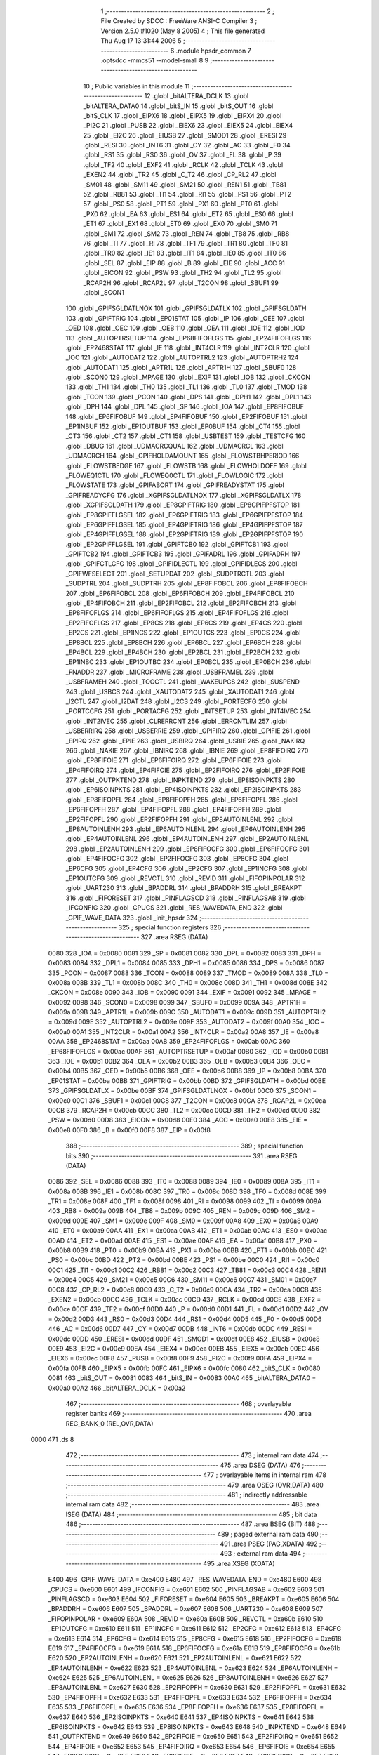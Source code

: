                               1 ;--------------------------------------------------------
                              2 ; File Created by SDCC : FreeWare ANSI-C Compiler
                              3 ; Version 2.5.0 #1020 (May  8 2005)
                              4 ; This file generated Thu Aug 17 13:31:44 2006
                              5 ;--------------------------------------------------------
                              6 	.module hpsdr_common
                              7 	.optsdcc -mmcs51 --model-small
                              8 	
                              9 ;--------------------------------------------------------
                             10 ; Public variables in this module
                             11 ;--------------------------------------------------------
                             12 	.globl _bitALTERA_DCLK
                             13 	.globl _bitALTERA_DATA0
                             14 	.globl _bitS_IN
                             15 	.globl _bitS_OUT
                             16 	.globl _bitS_CLK
                             17 	.globl _EIPX6
                             18 	.globl _EIPX5
                             19 	.globl _EIPX4
                             20 	.globl _PI2C
                             21 	.globl _PUSB
                             22 	.globl _EIEX6
                             23 	.globl _EIEX5
                             24 	.globl _EIEX4
                             25 	.globl _EI2C
                             26 	.globl _EIUSB
                             27 	.globl _SMOD1
                             28 	.globl _ERESI
                             29 	.globl _RESI
                             30 	.globl _INT6
                             31 	.globl _CY
                             32 	.globl _AC
                             33 	.globl _F0
                             34 	.globl _RS1
                             35 	.globl _RS0
                             36 	.globl _OV
                             37 	.globl _FL
                             38 	.globl _P
                             39 	.globl _TF2
                             40 	.globl _EXF2
                             41 	.globl _RCLK
                             42 	.globl _TCLK
                             43 	.globl _EXEN2
                             44 	.globl _TR2
                             45 	.globl _C_T2
                             46 	.globl _CP_RL2
                             47 	.globl _SM01
                             48 	.globl _SM11
                             49 	.globl _SM21
                             50 	.globl _REN1
                             51 	.globl _TB81
                             52 	.globl _RB81
                             53 	.globl _TI1
                             54 	.globl _RI1
                             55 	.globl _PS1
                             56 	.globl _PT2
                             57 	.globl _PS0
                             58 	.globl _PT1
                             59 	.globl _PX1
                             60 	.globl _PT0
                             61 	.globl _PX0
                             62 	.globl _EA
                             63 	.globl _ES1
                             64 	.globl _ET2
                             65 	.globl _ES0
                             66 	.globl _ET1
                             67 	.globl _EX1
                             68 	.globl _ET0
                             69 	.globl _EX0
                             70 	.globl _SM0
                             71 	.globl _SM1
                             72 	.globl _SM2
                             73 	.globl _REN
                             74 	.globl _TB8
                             75 	.globl _RB8
                             76 	.globl _TI
                             77 	.globl _RI
                             78 	.globl _TF1
                             79 	.globl _TR1
                             80 	.globl _TF0
                             81 	.globl _TR0
                             82 	.globl _IE1
                             83 	.globl _IT1
                             84 	.globl _IE0
                             85 	.globl _IT0
                             86 	.globl _SEL
                             87 	.globl _EIP
                             88 	.globl _B
                             89 	.globl _EIE
                             90 	.globl _ACC
                             91 	.globl _EICON
                             92 	.globl _PSW
                             93 	.globl _TH2
                             94 	.globl _TL2
                             95 	.globl _RCAP2H
                             96 	.globl _RCAP2L
                             97 	.globl _T2CON
                             98 	.globl _SBUF1
                             99 	.globl _SCON1
                            100 	.globl _GPIFSGLDATLNOX
                            101 	.globl _GPIFSGLDATLX
                            102 	.globl _GPIFSGLDATH
                            103 	.globl _GPIFTRIG
                            104 	.globl _EP01STAT
                            105 	.globl _IP
                            106 	.globl _OEE
                            107 	.globl _OED
                            108 	.globl _OEC
                            109 	.globl _OEB
                            110 	.globl _OEA
                            111 	.globl _IOE
                            112 	.globl _IOD
                            113 	.globl _AUTOPTRSETUP
                            114 	.globl _EP68FIFOFLGS
                            115 	.globl _EP24FIFOFLGS
                            116 	.globl _EP2468STAT
                            117 	.globl _IE
                            118 	.globl _INT4CLR
                            119 	.globl _INT2CLR
                            120 	.globl _IOC
                            121 	.globl _AUTODAT2
                            122 	.globl _AUTOPTRL2
                            123 	.globl _AUTOPTRH2
                            124 	.globl _AUTODAT1
                            125 	.globl _APTR1L
                            126 	.globl _APTR1H
                            127 	.globl _SBUF0
                            128 	.globl _SCON0
                            129 	.globl _MPAGE
                            130 	.globl _EXIF
                            131 	.globl _IOB
                            132 	.globl _CKCON
                            133 	.globl _TH1
                            134 	.globl _TH0
                            135 	.globl _TL1
                            136 	.globl _TL0
                            137 	.globl _TMOD
                            138 	.globl _TCON
                            139 	.globl _PCON
                            140 	.globl _DPS
                            141 	.globl _DPH1
                            142 	.globl _DPL1
                            143 	.globl _DPH
                            144 	.globl _DPL
                            145 	.globl _SP
                            146 	.globl _IOA
                            147 	.globl _EP8FIFOBUF
                            148 	.globl _EP6FIFOBUF
                            149 	.globl _EP4FIFOBUF
                            150 	.globl _EP2FIFOBUF
                            151 	.globl _EP1INBUF
                            152 	.globl _EP1OUTBUF
                            153 	.globl _EP0BUF
                            154 	.globl _CT4
                            155 	.globl _CT3
                            156 	.globl _CT2
                            157 	.globl _CT1
                            158 	.globl _USBTEST
                            159 	.globl _TESTCFG
                            160 	.globl _DBUG
                            161 	.globl _UDMACRCQUAL
                            162 	.globl _UDMACRCL
                            163 	.globl _UDMACRCH
                            164 	.globl _GPIFHOLDAMOUNT
                            165 	.globl _FLOWSTBHPERIOD
                            166 	.globl _FLOWSTBEDGE
                            167 	.globl _FLOWSTB
                            168 	.globl _FLOWHOLDOFF
                            169 	.globl _FLOWEQ1CTL
                            170 	.globl _FLOWEQ0CTL
                            171 	.globl _FLOWLOGIC
                            172 	.globl _FLOWSTATE
                            173 	.globl _GPIFABORT
                            174 	.globl _GPIFREADYSTAT
                            175 	.globl _GPIFREADYCFG
                            176 	.globl _XGPIFSGLDATLNOX
                            177 	.globl _XGPIFSGLDATLX
                            178 	.globl _XGPIFSGLDATH
                            179 	.globl _EP8GPIFTRIG
                            180 	.globl _EP8GPIFPFSTOP
                            181 	.globl _EP8GPIFFLGSEL
                            182 	.globl _EP6GPIFTRIG
                            183 	.globl _EP6GPIFPFSTOP
                            184 	.globl _EP6GPIFFLGSEL
                            185 	.globl _EP4GPIFTRIG
                            186 	.globl _EP4GPIFPFSTOP
                            187 	.globl _EP4GPIFFLGSEL
                            188 	.globl _EP2GPIFTRIG
                            189 	.globl _EP2GPIFPFSTOP
                            190 	.globl _EP2GPIFFLGSEL
                            191 	.globl _GPIFTCB0
                            192 	.globl _GPIFTCB1
                            193 	.globl _GPIFTCB2
                            194 	.globl _GPIFTCB3
                            195 	.globl _GPIFADRL
                            196 	.globl _GPIFADRH
                            197 	.globl _GPIFCTLCFG
                            198 	.globl _GPIFIDLECTL
                            199 	.globl _GPIFIDLECS
                            200 	.globl _GPIFWFSELECT
                            201 	.globl _SETUPDAT
                            202 	.globl _SUDPTRCTL
                            203 	.globl _SUDPTRL
                            204 	.globl _SUDPTRH
                            205 	.globl _EP8FIFOBCL
                            206 	.globl _EP8FIFOBCH
                            207 	.globl _EP6FIFOBCL
                            208 	.globl _EP6FIFOBCH
                            209 	.globl _EP4FIFOBCL
                            210 	.globl _EP4FIFOBCH
                            211 	.globl _EP2FIFOBCL
                            212 	.globl _EP2FIFOBCH
                            213 	.globl _EP8FIFOFLGS
                            214 	.globl _EP6FIFOFLGS
                            215 	.globl _EP4FIFOFLGS
                            216 	.globl _EP2FIFOFLGS
                            217 	.globl _EP8CS
                            218 	.globl _EP6CS
                            219 	.globl _EP4CS
                            220 	.globl _EP2CS
                            221 	.globl _EP1INCS
                            222 	.globl _EP1OUTCS
                            223 	.globl _EP0CS
                            224 	.globl _EP8BCL
                            225 	.globl _EP8BCH
                            226 	.globl _EP6BCL
                            227 	.globl _EP6BCH
                            228 	.globl _EP4BCL
                            229 	.globl _EP4BCH
                            230 	.globl _EP2BCL
                            231 	.globl _EP2BCH
                            232 	.globl _EP1INBC
                            233 	.globl _EP1OUTBC
                            234 	.globl _EP0BCL
                            235 	.globl _EP0BCH
                            236 	.globl _FNADDR
                            237 	.globl _MICROFRAME
                            238 	.globl _USBFRAMEL
                            239 	.globl _USBFRAMEH
                            240 	.globl _TOGCTL
                            241 	.globl _WAKEUPCS
                            242 	.globl _SUSPEND
                            243 	.globl _USBCS
                            244 	.globl _XAUTODAT2
                            245 	.globl _XAUTODAT1
                            246 	.globl _I2CTL
                            247 	.globl _I2DAT
                            248 	.globl _I2CS
                            249 	.globl _PORTECFG
                            250 	.globl _PORTCCFG
                            251 	.globl _PORTACFG
                            252 	.globl _INTSETUP
                            253 	.globl _INT4IVEC
                            254 	.globl _INT2IVEC
                            255 	.globl _CLRERRCNT
                            256 	.globl _ERRCNTLIM
                            257 	.globl _USBERRIRQ
                            258 	.globl _USBERRIE
                            259 	.globl _GPIFIRQ
                            260 	.globl _GPIFIE
                            261 	.globl _EPIRQ
                            262 	.globl _EPIE
                            263 	.globl _USBIRQ
                            264 	.globl _USBIE
                            265 	.globl _NAKIRQ
                            266 	.globl _NAKIE
                            267 	.globl _IBNIRQ
                            268 	.globl _IBNIE
                            269 	.globl _EP8FIFOIRQ
                            270 	.globl _EP8FIFOIE
                            271 	.globl _EP6FIFOIRQ
                            272 	.globl _EP6FIFOIE
                            273 	.globl _EP4FIFOIRQ
                            274 	.globl _EP4FIFOIE
                            275 	.globl _EP2FIFOIRQ
                            276 	.globl _EP2FIFOIE
                            277 	.globl _OUTPKTEND
                            278 	.globl _INPKTEND
                            279 	.globl _EP8ISOINPKTS
                            280 	.globl _EP6ISOINPKTS
                            281 	.globl _EP4ISOINPKTS
                            282 	.globl _EP2ISOINPKTS
                            283 	.globl _EP8FIFOPFL
                            284 	.globl _EP8FIFOPFH
                            285 	.globl _EP6FIFOPFL
                            286 	.globl _EP6FIFOPFH
                            287 	.globl _EP4FIFOPFL
                            288 	.globl _EP4FIFOPFH
                            289 	.globl _EP2FIFOPFL
                            290 	.globl _EP2FIFOPFH
                            291 	.globl _EP8AUTOINLENL
                            292 	.globl _EP8AUTOINLENH
                            293 	.globl _EP6AUTOINLENL
                            294 	.globl _EP6AUTOINLENH
                            295 	.globl _EP4AUTOINLENL
                            296 	.globl _EP4AUTOINLENH
                            297 	.globl _EP2AUTOINLENL
                            298 	.globl _EP2AUTOINLENH
                            299 	.globl _EP8FIFOCFG
                            300 	.globl _EP6FIFOCFG
                            301 	.globl _EP4FIFOCFG
                            302 	.globl _EP2FIFOCFG
                            303 	.globl _EP8CFG
                            304 	.globl _EP6CFG
                            305 	.globl _EP4CFG
                            306 	.globl _EP2CFG
                            307 	.globl _EP1INCFG
                            308 	.globl _EP1OUTCFG
                            309 	.globl _REVCTL
                            310 	.globl _REVID
                            311 	.globl _FIFOPINPOLAR
                            312 	.globl _UART230
                            313 	.globl _BPADDRL
                            314 	.globl _BPADDRH
                            315 	.globl _BREAKPT
                            316 	.globl _FIFORESET
                            317 	.globl _PINFLAGSCD
                            318 	.globl _PINFLAGSAB
                            319 	.globl _IFCONFIG
                            320 	.globl _CPUCS
                            321 	.globl _RES_WAVEDATA_END
                            322 	.globl _GPIF_WAVE_DATA
                            323 	.globl _init_hpsdr
                            324 ;--------------------------------------------------------
                            325 ; special function registers
                            326 ;--------------------------------------------------------
                            327 	.area RSEG    (DATA)
                    0080    328 _IOA	=	0x0080
                    0081    329 _SP	=	0x0081
                    0082    330 _DPL	=	0x0082
                    0083    331 _DPH	=	0x0083
                    0084    332 _DPL1	=	0x0084
                    0085    333 _DPH1	=	0x0085
                    0086    334 _DPS	=	0x0086
                    0087    335 _PCON	=	0x0087
                    0088    336 _TCON	=	0x0088
                    0089    337 _TMOD	=	0x0089
                    008A    338 _TL0	=	0x008a
                    008B    339 _TL1	=	0x008b
                    008C    340 _TH0	=	0x008c
                    008D    341 _TH1	=	0x008d
                    008E    342 _CKCON	=	0x008e
                    0090    343 _IOB	=	0x0090
                    0091    344 _EXIF	=	0x0091
                    0092    345 _MPAGE	=	0x0092
                    0098    346 _SCON0	=	0x0098
                    0099    347 _SBUF0	=	0x0099
                    009A    348 _APTR1H	=	0x009a
                    009B    349 _APTR1L	=	0x009b
                    009C    350 _AUTODAT1	=	0x009c
                    009D    351 _AUTOPTRH2	=	0x009d
                    009E    352 _AUTOPTRL2	=	0x009e
                    009F    353 _AUTODAT2	=	0x009f
                    00A0    354 _IOC	=	0x00a0
                    00A1    355 _INT2CLR	=	0x00a1
                    00A2    356 _INT4CLR	=	0x00a2
                    00A8    357 _IE	=	0x00a8
                    00AA    358 _EP2468STAT	=	0x00aa
                    00AB    359 _EP24FIFOFLGS	=	0x00ab
                    00AC    360 _EP68FIFOFLGS	=	0x00ac
                    00AF    361 _AUTOPTRSETUP	=	0x00af
                    00B0    362 _IOD	=	0x00b0
                    00B1    363 _IOE	=	0x00b1
                    00B2    364 _OEA	=	0x00b2
                    00B3    365 _OEB	=	0x00b3
                    00B4    366 _OEC	=	0x00b4
                    00B5    367 _OED	=	0x00b5
                    00B6    368 _OEE	=	0x00b6
                    00B8    369 _IP	=	0x00b8
                    00BA    370 _EP01STAT	=	0x00ba
                    00BB    371 _GPIFTRIG	=	0x00bb
                    00BD    372 _GPIFSGLDATH	=	0x00bd
                    00BE    373 _GPIFSGLDATLX	=	0x00be
                    00BF    374 _GPIFSGLDATLNOX	=	0x00bf
                    00C0    375 _SCON1	=	0x00c0
                    00C1    376 _SBUF1	=	0x00c1
                    00C8    377 _T2CON	=	0x00c8
                    00CA    378 _RCAP2L	=	0x00ca
                    00CB    379 _RCAP2H	=	0x00cb
                    00CC    380 _TL2	=	0x00cc
                    00CD    381 _TH2	=	0x00cd
                    00D0    382 _PSW	=	0x00d0
                    00D8    383 _EICON	=	0x00d8
                    00E0    384 _ACC	=	0x00e0
                    00E8    385 _EIE	=	0x00e8
                    00F0    386 _B	=	0x00f0
                    00F8    387 _EIP	=	0x00f8
                            388 ;--------------------------------------------------------
                            389 ; special function bits 
                            390 ;--------------------------------------------------------
                            391 	.area RSEG    (DATA)
                    0086    392 _SEL	=	0x0086
                    0088    393 _IT0	=	0x0088
                    0089    394 _IE0	=	0x0089
                    008A    395 _IT1	=	0x008a
                    008B    396 _IE1	=	0x008b
                    008C    397 _TR0	=	0x008c
                    008D    398 _TF0	=	0x008d
                    008E    399 _TR1	=	0x008e
                    008F    400 _TF1	=	0x008f
                    0098    401 _RI	=	0x0098
                    0099    402 _TI	=	0x0099
                    009A    403 _RB8	=	0x009a
                    009B    404 _TB8	=	0x009b
                    009C    405 _REN	=	0x009c
                    009D    406 _SM2	=	0x009d
                    009E    407 _SM1	=	0x009e
                    009F    408 _SM0	=	0x009f
                    00A8    409 _EX0	=	0x00a8
                    00A9    410 _ET0	=	0x00a9
                    00AA    411 _EX1	=	0x00aa
                    00AB    412 _ET1	=	0x00ab
                    00AC    413 _ES0	=	0x00ac
                    00AD    414 _ET2	=	0x00ad
                    00AE    415 _ES1	=	0x00ae
                    00AF    416 _EA	=	0x00af
                    00B8    417 _PX0	=	0x00b8
                    00B9    418 _PT0	=	0x00b9
                    00BA    419 _PX1	=	0x00ba
                    00BB    420 _PT1	=	0x00bb
                    00BC    421 _PS0	=	0x00bc
                    00BD    422 _PT2	=	0x00bd
                    00BE    423 _PS1	=	0x00be
                    00C0    424 _RI1	=	0x00c0
                    00C1    425 _TI1	=	0x00c1
                    00C2    426 _RB81	=	0x00c2
                    00C3    427 _TB81	=	0x00c3
                    00C4    428 _REN1	=	0x00c4
                    00C5    429 _SM21	=	0x00c5
                    00C6    430 _SM11	=	0x00c6
                    00C7    431 _SM01	=	0x00c7
                    00C8    432 _CP_RL2	=	0x00c8
                    00C9    433 _C_T2	=	0x00c9
                    00CA    434 _TR2	=	0x00ca
                    00CB    435 _EXEN2	=	0x00cb
                    00CC    436 _TCLK	=	0x00cc
                    00CD    437 _RCLK	=	0x00cd
                    00CE    438 _EXF2	=	0x00ce
                    00CF    439 _TF2	=	0x00cf
                    00D0    440 _P	=	0x00d0
                    00D1    441 _FL	=	0x00d1
                    00D2    442 _OV	=	0x00d2
                    00D3    443 _RS0	=	0x00d3
                    00D4    444 _RS1	=	0x00d4
                    00D5    445 _F0	=	0x00d5
                    00D6    446 _AC	=	0x00d6
                    00D7    447 _CY	=	0x00d7
                    00DB    448 _INT6	=	0x00db
                    00DC    449 _RESI	=	0x00dc
                    00DD    450 _ERESI	=	0x00dd
                    00DF    451 _SMOD1	=	0x00df
                    00E8    452 _EIUSB	=	0x00e8
                    00E9    453 _EI2C	=	0x00e9
                    00EA    454 _EIEX4	=	0x00ea
                    00EB    455 _EIEX5	=	0x00eb
                    00EC    456 _EIEX6	=	0x00ec
                    00F8    457 _PUSB	=	0x00f8
                    00F9    458 _PI2C	=	0x00f9
                    00FA    459 _EIPX4	=	0x00fa
                    00FB    460 _EIPX5	=	0x00fb
                    00FC    461 _EIPX6	=	0x00fc
                    0080    462 _bitS_CLK	=	0x0080
                    0081    463 _bitS_OUT	=	0x0081
                    0083    464 _bitS_IN	=	0x0083
                    00A0    465 _bitALTERA_DATA0	=	0x00a0
                    00A2    466 _bitALTERA_DCLK	=	0x00a2
                            467 ;--------------------------------------------------------
                            468 ; overlayable register banks 
                            469 ;--------------------------------------------------------
                            470 	.area REG_BANK_0	(REL,OVR,DATA)
   0000                     471 	.ds 8
                            472 ;--------------------------------------------------------
                            473 ; internal ram data
                            474 ;--------------------------------------------------------
                            475 	.area DSEG    (DATA)
                            476 ;--------------------------------------------------------
                            477 ; overlayable items in internal ram 
                            478 ;--------------------------------------------------------
                            479 	.area OSEG    (OVR,DATA)
                            480 ;--------------------------------------------------------
                            481 ; indirectly addressable internal ram data
                            482 ;--------------------------------------------------------
                            483 	.area ISEG    (DATA)
                            484 ;--------------------------------------------------------
                            485 ; bit data
                            486 ;--------------------------------------------------------
                            487 	.area BSEG    (BIT)
                            488 ;--------------------------------------------------------
                            489 ; paged external ram data
                            490 ;--------------------------------------------------------
                            491 	.area PSEG    (PAG,XDATA)
                            492 ;--------------------------------------------------------
                            493 ; external ram data
                            494 ;--------------------------------------------------------
                            495 	.area XSEG    (XDATA)
                    E400    496 _GPIF_WAVE_DATA	=	0xe400
                    E480    497 _RES_WAVEDATA_END	=	0xe480
                    E600    498 _CPUCS	=	0xe600
                    E601    499 _IFCONFIG	=	0xe601
                    E602    500 _PINFLAGSAB	=	0xe602
                    E603    501 _PINFLAGSCD	=	0xe603
                    E604    502 _FIFORESET	=	0xe604
                    E605    503 _BREAKPT	=	0xe605
                    E606    504 _BPADDRH	=	0xe606
                    E607    505 _BPADDRL	=	0xe607
                    E608    506 _UART230	=	0xe608
                    E609    507 _FIFOPINPOLAR	=	0xe609
                    E60A    508 _REVID	=	0xe60a
                    E60B    509 _REVCTL	=	0xe60b
                    E610    510 _EP1OUTCFG	=	0xe610
                    E611    511 _EP1INCFG	=	0xe611
                    E612    512 _EP2CFG	=	0xe612
                    E613    513 _EP4CFG	=	0xe613
                    E614    514 _EP6CFG	=	0xe614
                    E615    515 _EP8CFG	=	0xe615
                    E618    516 _EP2FIFOCFG	=	0xe618
                    E619    517 _EP4FIFOCFG	=	0xe619
                    E61A    518 _EP6FIFOCFG	=	0xe61a
                    E61B    519 _EP8FIFOCFG	=	0xe61b
                    E620    520 _EP2AUTOINLENH	=	0xe620
                    E621    521 _EP2AUTOINLENL	=	0xe621
                    E622    522 _EP4AUTOINLENH	=	0xe622
                    E623    523 _EP4AUTOINLENL	=	0xe623
                    E624    524 _EP6AUTOINLENH	=	0xe624
                    E625    525 _EP6AUTOINLENL	=	0xe625
                    E626    526 _EP8AUTOINLENH	=	0xe626
                    E627    527 _EP8AUTOINLENL	=	0xe627
                    E630    528 _EP2FIFOPFH	=	0xe630
                    E631    529 _EP2FIFOPFL	=	0xe631
                    E632    530 _EP4FIFOPFH	=	0xe632
                    E633    531 _EP4FIFOPFL	=	0xe633
                    E634    532 _EP6FIFOPFH	=	0xe634
                    E635    533 _EP6FIFOPFL	=	0xe635
                    E636    534 _EP8FIFOPFH	=	0xe636
                    E637    535 _EP8FIFOPFL	=	0xe637
                    E640    536 _EP2ISOINPKTS	=	0xe640
                    E641    537 _EP4ISOINPKTS	=	0xe641
                    E642    538 _EP6ISOINPKTS	=	0xe642
                    E643    539 _EP8ISOINPKTS	=	0xe643
                    E648    540 _INPKTEND	=	0xe648
                    E649    541 _OUTPKTEND	=	0xe649
                    E650    542 _EP2FIFOIE	=	0xe650
                    E651    543 _EP2FIFOIRQ	=	0xe651
                    E652    544 _EP4FIFOIE	=	0xe652
                    E653    545 _EP4FIFOIRQ	=	0xe653
                    E654    546 _EP6FIFOIE	=	0xe654
                    E655    547 _EP6FIFOIRQ	=	0xe655
                    E656    548 _EP8FIFOIE	=	0xe656
                    E657    549 _EP8FIFOIRQ	=	0xe657
                    E658    550 _IBNIE	=	0xe658
                    E659    551 _IBNIRQ	=	0xe659
                    E65A    552 _NAKIE	=	0xe65a
                    E65B    553 _NAKIRQ	=	0xe65b
                    E65C    554 _USBIE	=	0xe65c
                    E65D    555 _USBIRQ	=	0xe65d
                    E65E    556 _EPIE	=	0xe65e
                    E65F    557 _EPIRQ	=	0xe65f
                    E660    558 _GPIFIE	=	0xe660
                    E661    559 _GPIFIRQ	=	0xe661
                    E662    560 _USBERRIE	=	0xe662
                    E663    561 _USBERRIRQ	=	0xe663
                    E664    562 _ERRCNTLIM	=	0xe664
                    E665    563 _CLRERRCNT	=	0xe665
                    E666    564 _INT2IVEC	=	0xe666
                    E667    565 _INT4IVEC	=	0xe667
                    E668    566 _INTSETUP	=	0xe668
                    E670    567 _PORTACFG	=	0xe670
                    E671    568 _PORTCCFG	=	0xe671
                    E672    569 _PORTECFG	=	0xe672
                    E678    570 _I2CS	=	0xe678
                    E679    571 _I2DAT	=	0xe679
                    E67A    572 _I2CTL	=	0xe67a
                    E67B    573 _XAUTODAT1	=	0xe67b
                    E67C    574 _XAUTODAT2	=	0xe67c
                    E680    575 _USBCS	=	0xe680
                    E681    576 _SUSPEND	=	0xe681
                    E682    577 _WAKEUPCS	=	0xe682
                    E683    578 _TOGCTL	=	0xe683
                    E684    579 _USBFRAMEH	=	0xe684
                    E685    580 _USBFRAMEL	=	0xe685
                    E686    581 _MICROFRAME	=	0xe686
                    E687    582 _FNADDR	=	0xe687
                    E68A    583 _EP0BCH	=	0xe68a
                    E68B    584 _EP0BCL	=	0xe68b
                    E68D    585 _EP1OUTBC	=	0xe68d
                    E68F    586 _EP1INBC	=	0xe68f
                    E690    587 _EP2BCH	=	0xe690
                    E691    588 _EP2BCL	=	0xe691
                    E694    589 _EP4BCH	=	0xe694
                    E695    590 _EP4BCL	=	0xe695
                    E698    591 _EP6BCH	=	0xe698
                    E699    592 _EP6BCL	=	0xe699
                    E69C    593 _EP8BCH	=	0xe69c
                    E69D    594 _EP8BCL	=	0xe69d
                    E6A0    595 _EP0CS	=	0xe6a0
                    E6A1    596 _EP1OUTCS	=	0xe6a1
                    E6A2    597 _EP1INCS	=	0xe6a2
                    E6A3    598 _EP2CS	=	0xe6a3
                    E6A4    599 _EP4CS	=	0xe6a4
                    E6A5    600 _EP6CS	=	0xe6a5
                    E6A6    601 _EP8CS	=	0xe6a6
                    E6A7    602 _EP2FIFOFLGS	=	0xe6a7
                    E6A8    603 _EP4FIFOFLGS	=	0xe6a8
                    E6A9    604 _EP6FIFOFLGS	=	0xe6a9
                    E6AA    605 _EP8FIFOFLGS	=	0xe6aa
                    E6AB    606 _EP2FIFOBCH	=	0xe6ab
                    E6AC    607 _EP2FIFOBCL	=	0xe6ac
                    E6AD    608 _EP4FIFOBCH	=	0xe6ad
                    E6AE    609 _EP4FIFOBCL	=	0xe6ae
                    E6AF    610 _EP6FIFOBCH	=	0xe6af
                    E6B0    611 _EP6FIFOBCL	=	0xe6b0
                    E6B1    612 _EP8FIFOBCH	=	0xe6b1
                    E6B2    613 _EP8FIFOBCL	=	0xe6b2
                    E6B3    614 _SUDPTRH	=	0xe6b3
                    E6B4    615 _SUDPTRL	=	0xe6b4
                    E6B5    616 _SUDPTRCTL	=	0xe6b5
                    E6B8    617 _SETUPDAT	=	0xe6b8
                    E6C0    618 _GPIFWFSELECT	=	0xe6c0
                    E6C1    619 _GPIFIDLECS	=	0xe6c1
                    E6C2    620 _GPIFIDLECTL	=	0xe6c2
                    E6C3    621 _GPIFCTLCFG	=	0xe6c3
                    E6C4    622 _GPIFADRH	=	0xe6c4
                    E6C5    623 _GPIFADRL	=	0xe6c5
                    E6CE    624 _GPIFTCB3	=	0xe6ce
                    E6CF    625 _GPIFTCB2	=	0xe6cf
                    E6D0    626 _GPIFTCB1	=	0xe6d0
                    E6D1    627 _GPIFTCB0	=	0xe6d1
                    E6D2    628 _EP2GPIFFLGSEL	=	0xe6d2
                    E6D3    629 _EP2GPIFPFSTOP	=	0xe6d3
                    E6D4    630 _EP2GPIFTRIG	=	0xe6d4
                    E6DA    631 _EP4GPIFFLGSEL	=	0xe6da
                    E6DB    632 _EP4GPIFPFSTOP	=	0xe6db
                    E6DC    633 _EP4GPIFTRIG	=	0xe6dc
                    E6E2    634 _EP6GPIFFLGSEL	=	0xe6e2
                    E6E3    635 _EP6GPIFPFSTOP	=	0xe6e3
                    E6E4    636 _EP6GPIFTRIG	=	0xe6e4
                    E6EA    637 _EP8GPIFFLGSEL	=	0xe6ea
                    E6EB    638 _EP8GPIFPFSTOP	=	0xe6eb
                    E6EC    639 _EP8GPIFTRIG	=	0xe6ec
                    E6F0    640 _XGPIFSGLDATH	=	0xe6f0
                    E6F1    641 _XGPIFSGLDATLX	=	0xe6f1
                    E6F2    642 _XGPIFSGLDATLNOX	=	0xe6f2
                    E6F3    643 _GPIFREADYCFG	=	0xe6f3
                    E6F4    644 _GPIFREADYSTAT	=	0xe6f4
                    E6F5    645 _GPIFABORT	=	0xe6f5
                    E6C6    646 _FLOWSTATE	=	0xe6c6
                    E6C7    647 _FLOWLOGIC	=	0xe6c7
                    E6C8    648 _FLOWEQ0CTL	=	0xe6c8
                    E6C9    649 _FLOWEQ1CTL	=	0xe6c9
                    E6CA    650 _FLOWHOLDOFF	=	0xe6ca
                    E6CB    651 _FLOWSTB	=	0xe6cb
                    E6CC    652 _FLOWSTBEDGE	=	0xe6cc
                    E6CD    653 _FLOWSTBHPERIOD	=	0xe6cd
                    E60C    654 _GPIFHOLDAMOUNT	=	0xe60c
                    E67D    655 _UDMACRCH	=	0xe67d
                    E67E    656 _UDMACRCL	=	0xe67e
                    E67F    657 _UDMACRCQUAL	=	0xe67f
                    E6F8    658 _DBUG	=	0xe6f8
                    E6F9    659 _TESTCFG	=	0xe6f9
                    E6FA    660 _USBTEST	=	0xe6fa
                    E6FB    661 _CT1	=	0xe6fb
                    E6FC    662 _CT2	=	0xe6fc
                    E6FD    663 _CT3	=	0xe6fd
                    E6FE    664 _CT4	=	0xe6fe
                    E740    665 _EP0BUF	=	0xe740
                    E780    666 _EP1OUTBUF	=	0xe780
                    E7C0    667 _EP1INBUF	=	0xe7c0
                    F000    668 _EP2FIFOBUF	=	0xf000
                    F400    669 _EP4FIFOBUF	=	0xf400
                    F800    670 _EP6FIFOBUF	=	0xf800
                    FC00    671 _EP8FIFOBUF	=	0xfc00
                            672 ;--------------------------------------------------------
                            673 ; external initialized ram data
                            674 ;--------------------------------------------------------
                            675 	.area CSEG    (CODE)
                            676 	.area GSINIT0 (CODE)
                            677 	.area GSINIT1 (CODE)
                            678 	.area GSINIT2 (CODE)
                            679 	.area GSINIT3 (CODE)
                            680 	.area GSINIT4 (CODE)
                            681 	.area GSINIT5 (CODE)
                            682 ;--------------------------------------------------------
                            683 ; global & static initialisations
                            684 ;--------------------------------------------------------
                            685 	.area CSEG    (CODE)
                            686 	.area GSINIT  (CODE)
                            687 	.area GSFINAL (CODE)
                            688 	.area GSINIT  (CODE)
                            689 ;--------------------------------------------------------
                            690 ; Home
                            691 ;--------------------------------------------------------
                            692 	.area HOME    (CODE)
                            693 	.area CSEG    (CODE)
                            694 ;--------------------------------------------------------
                            695 ; code
                            696 ;--------------------------------------------------------
                            697 	.area CSEG    (CODE)
                            698 ;------------------------------------------------------------
                            699 ;Allocation info for local variables in function 'init_hpsdr'
                            700 ;------------------------------------------------------------
                            701 ;------------------------------------------------------------
                            702 ;Initial/src/hpsdr_common.c:33: init_hpsdr (void)
                            703 ;	-----------------------------------------
                            704 ;	 function init_hpsdr
                            705 ;	-----------------------------------------
   0523                     706 _init_hpsdr:
                    0002    707 	ar2 = 0x02
                    0003    708 	ar3 = 0x03
                    0004    709 	ar4 = 0x04
                    0005    710 	ar5 = 0x05
                    0006    711 	ar6 = 0x06
                    0007    712 	ar7 = 0x07
                    0000    713 	ar0 = 0x00
                    0001    714 	ar1 = 0x01
                            715 ;Initial/src/hpsdr_common.c:35: CPUCS = bmCLKSPD1 | bmCLKOE;	// CPU runs @ 48 MHz  Changed 08/04/2006
                            716 ;     genAssign
   0523 90 E6 00            717 	mov	dptr,#_CPUCS
   0526 74 12               718 	mov	a,#0x12
   0528 F0                  719 	movx	@dptr,a
                            720 ;Initial/src/hpsdr_common.c:41: CKCON = 0;		// MOVX takes 2 cycles
                            721 ;     genAssign
   0529 75 8E 00            722 	mov	_CKCON,#0x00
                            723 ;Initial/src/hpsdr_common.c:44: IFCONFIG = bmIFCLKSRC | bm3048MHZ | bmIFCLKOE | bmIFCLKPOL | bmIFFIFO;
                            724 ;     genAssign
   052C 90 E6 01            725 	mov	dptr,#_IFCONFIG
   052F 74 F3               726 	mov	a,#0xF3
   0531 F0                  727 	movx	@dptr,a
                            728 ;Initial/src/hpsdr_common.c:45: SYNCDELAY;
                            729 ;     genInline
   0532 00                  730 	 nop; nop; nop; 
                            731 ;Initial/src/hpsdr_common.c:48: SYNCDELAY;
                            732 ;     genInline
   0533 00                  733 	 nop; nop; nop; 
                            734 ;Initial/src/hpsdr_common.c:49: FIFORESET = 0x80;
                            735 ;     genAssign
   0534 90 E6 04            736 	mov	dptr,#_FIFORESET
   0537 74 80               737 	mov	a,#0x80
   0539 F0                  738 	movx	@dptr,a
                            739 ;Initial/src/hpsdr_common.c:50: SYNCDELAY;
                            740 ;     genInline
   053A 00                  741 	 nop; nop; nop; 
                            742 ;Initial/src/hpsdr_common.c:51: FIFORESET = 0x02;
                            743 ;     genAssign
   053B 90 E6 04            744 	mov	dptr,#_FIFORESET
   053E 74 02               745 	mov	a,#0x02
   0540 F0                  746 	movx	@dptr,a
                            747 ;Initial/src/hpsdr_common.c:52: SYNCDELAY;
                            748 ;     genInline
   0541 00                  749 	 nop; nop; nop; 
                            750 ;Initial/src/hpsdr_common.c:53: FIFORESET = 0x04;
                            751 ;     genAssign
   0542 90 E6 04            752 	mov	dptr,#_FIFORESET
   0545 74 04               753 	mov	a,#0x04
   0547 F0                  754 	movx	@dptr,a
                            755 ;Initial/src/hpsdr_common.c:54: SYNCDELAY;
                            756 ;     genInline
   0548 00                  757 	 nop; nop; nop; 
                            758 ;Initial/src/hpsdr_common.c:55: FIFORESET = 0x06;
                            759 ;     genAssign
   0549 90 E6 04            760 	mov	dptr,#_FIFORESET
   054C 74 06               761 	mov	a,#0x06
   054E F0                  762 	movx	@dptr,a
                            763 ;Initial/src/hpsdr_common.c:56: SYNCDELAY;
                            764 ;     genInline
   054F 00                  765 	 nop; nop; nop; 
                            766 ;Initial/src/hpsdr_common.c:57: FIFORESET = 0x08;
                            767 ;     genAssign
   0550 90 E6 04            768 	mov	dptr,#_FIFORESET
   0553 74 08               769 	mov	a,#0x08
   0555 F0                  770 	movx	@dptr,a
                            771 ;Initial/src/hpsdr_common.c:58: SYNCDELAY;
                            772 ;     genInline
   0556 00                  773 	 nop; nop; nop; 
                            774 ;Initial/src/hpsdr_common.c:59: FIFORESET = 0x00;
                            775 ;     genAssign
   0557 90 E6 04            776 	mov	dptr,#_FIFORESET
                            777 ;	Peephole 181	changed mov to clr
   055A E4                  778 	clr	a
   055B F0                  779 	movx	@dptr,a
                            780 ;Initial/src/hpsdr_common.c:60: SYNCDELAY;
                            781 ;     genInline
   055C 00                  782 	 nop; nop; nop; 
                            783 ;Initial/src/hpsdr_common.c:64: IOA = bmPORT_A_INITIAL;	// Port A initial state
                            784 ;     genAssign
   055D 75 80 00            785 	mov	_IOA,#0x00
                            786 ;Initial/src/hpsdr_common.c:65: OEA = bmPORT_A_OUTPUTS;	// Port A direction register
                            787 ;     genAssign
   0560 75 B2 03            788 	mov	_OEA,#0x03
                            789 ;Initial/src/hpsdr_common.c:67: IOC = bmPORT_C_INITIAL;	// Port C initial state
                            790 ;     genAssign
   0563 75 A0 C0            791 	mov	_IOC,#0xC0
                            792 ;Initial/src/hpsdr_common.c:68: OEC = bmPORT_C_OUTPUTS;	// Port C direction register
                            793 ;     genAssign
   0566 75 B4 E7            794 	mov	_OEC,#0xE7
                            795 ;Initial/src/hpsdr_common.c:70: IOE = bmPORT_E_INITIAL;	// Port E initial state
                            796 ;     genAssign
   0569 75 B1 00            797 	mov	_IOE,#0x00
                            798 ;Initial/src/hpsdr_common.c:71: OEE = bmPORT_E_OUTPUTS;	// Port E direction register
                            799 ;     genAssign
   056C 75 B6 FF            800 	mov	_OEE,#0xFF
                            801 ;Initial/src/hpsdr_common.c:76: EP1OUTCFG = bmVALID | bmBULK;
                            802 ;     genAssign
   056F 90 E6 10            803 	mov	dptr,#_EP1OUTCFG
   0572 74 A0               804 	mov	a,#0xA0
   0574 F0                  805 	movx	@dptr,a
                            806 ;Initial/src/hpsdr_common.c:77: EP1INCFG = bmVALID | bmBULK;
                            807 ;     genAssign
   0575 90 E6 11            808 	mov	dptr,#_EP1INCFG
   0578 74 A0               809 	mov	a,#0xA0
   057A F0                  810 	movx	@dptr,a
                            811 ;Initial/src/hpsdr_common.c:78: SYNCDELAY;
                            812 ;     genInline
   057B 00                  813 	 nop; nop; nop; 
                            814 ;Initial/src/hpsdr_common.c:79: EP2CFG = bmVALID | bmBULK | bmQUADBUF;
                            815 ;     genAssign
   057C 90 E6 12            816 	mov	dptr,#_EP2CFG
   057F 74 A0               817 	mov	a,#0xA0
   0581 F0                  818 	movx	@dptr,a
                            819 ;Initial/src/hpsdr_common.c:80: SYNCDELAY;
                            820 ;     genInline
   0582 00                  821 	 nop; nop; nop; 
                            822 ;Initial/src/hpsdr_common.c:83: EP6CFG = bmVALID | bmBULK | bmQUADBUF | bmIN;
                            823 ;     genAssign
   0583 90 E6 14            824 	mov	dptr,#_EP6CFG
   0586 74 E0               825 	mov	a,#0xE0
   0588 F0                  826 	movx	@dptr,a
                            827 ;Initial/src/hpsdr_common.c:84: SYNCDELAY;
                            828 ;     genInline
   0589 00                  829 	 nop; nop; nop; 
                            830 ;Initial/src/hpsdr_common.c:86: SYNCDELAY;
                            831 ;     genInline
   058A 00                  832 	 nop; nop; nop; 
                            833 ;Initial/src/hpsdr_common.c:88: FIFOPINPOLAR=0x00; //default polarities: SLWR active low
                            834 ;     genAssign
   058B 90 E6 09            835 	mov	dptr,#_FIFOPINPOLAR
                            836 ;	Peephole 181	changed mov to clr
   058E E4                  837 	clr	a
   058F F0                  838 	movx	@dptr,a
                            839 ;Initial/src/hpsdr_common.c:93: EP2FIFOCFG = bmWORDWIDE; //core needs to see 0 to 1 transistion of AUTOOUT
                            840 ;     genAssign
   0590 90 E6 18            841 	mov	dptr,#_EP2FIFOCFG
   0593 74 01               842 	mov	a,#0x01
   0595 F0                  843 	movx	@dptr,a
                            844 ;Initial/src/hpsdr_common.c:94: SYNCDELAY;
                            845 ;     genInline
   0596 00                  846 	 nop; nop; nop; 
                            847 ;Initial/src/hpsdr_common.c:95: EP2FIFOCFG = bmAUTOOUT | bmWORDWIDE;
                            848 ;     genAssign
   0597 90 E6 18            849 	mov	dptr,#_EP2FIFOCFG
   059A 74 11               850 	mov	a,#0x11
   059C F0                  851 	movx	@dptr,a
                            852 ;Initial/src/hpsdr_common.c:96: SYNCDELAY;
                            853 ;     genInline
   059D 00                  854 	 nop; nop; nop; 
                            855 ;Initial/src/hpsdr_common.c:97: EP2AUTOINLENH = 0x02; //MSB
                            856 ;     genAssign
   059E 90 E6 20            857 	mov	dptr,#_EP2AUTOINLENH
   05A1 74 02               858 	mov	a,#0x02
   05A3 F0                  859 	movx	@dptr,a
                            860 ;Initial/src/hpsdr_common.c:98: SYNCDELAY;
                            861 ;     genInline
   05A4 00                  862 	 nop; nop; nop; 
                            863 ;Initial/src/hpsdr_common.c:99: EP2AUTOINLENL = 0x00; //LSB
                            864 ;     genAssign
   05A5 90 E6 21            865 	mov	dptr,#_EP2AUTOINLENL
                            866 ;	Peephole 181	changed mov to clr
   05A8 E4                  867 	clr	a
   05A9 F0                  868 	movx	@dptr,a
                            869 ;Initial/src/hpsdr_common.c:100: SYNCDELAY;
                            870 ;     genInline
   05AA 00                  871 	 nop; nop; nop; 
                            872 ;Initial/src/hpsdr_common.c:114: EP6FIFOCFG = bmAUTOIN | bmWORDWIDE;
                            873 ;     genAssign
   05AB 90 E6 1A            874 	mov	dptr,#_EP6FIFOCFG
   05AE 74 09               875 	mov	a,#0x09
   05B0 F0                  876 	movx	@dptr,a
                            877 ;Initial/src/hpsdr_common.c:115: SYNCDELAY;
                            878 ;     genInline
   05B1 00                  879 	 nop; nop; nop; 
                            880 ;Initial/src/hpsdr_common.c:116: EP6AUTOINLENH = 0x02; //MSB
                            881 ;     genAssign
   05B2 90 E6 24            882 	mov	dptr,#_EP6AUTOINLENH
   05B5 74 02               883 	mov	a,#0x02
   05B7 F0                  884 	movx	@dptr,a
                            885 ;Initial/src/hpsdr_common.c:117: SYNCDELAY;
                            886 ;     genInline
   05B8 00                  887 	 nop; nop; nop; 
                            888 ;Initial/src/hpsdr_common.c:118: EP6AUTOINLENL = 0x00; //LSB
                            889 ;     genAssign
   05B9 90 E6 25            890 	mov	dptr,#_EP6AUTOINLENL
                            891 ;	Peephole 181	changed mov to clr
   05BC E4                  892 	clr	a
   05BD F0                  893 	movx	@dptr,a
                            894 ;Initial/src/hpsdr_common.c:119: SYNCDELAY;
                            895 ;     genInline
   05BE 00                  896 	 nop; nop; nop; 
                            897 ;Initial/src/hpsdr_common.c:130: SYNCDELAY;
                            898 ;     genInline
   05BF 00                  899 	 nop; nop; nop; 
                            900 ;Initial/src/hpsdr_common.c:131: PINFLAGSAB = bmFLAGB3 | bmFLAGB0 | bmFLAGA3;
                            901 ;     genAssign
   05C0 90 E6 02            902 	mov	dptr,#_PINFLAGSAB
   05C3 74 98               903 	mov	a,#0x98
   05C5 F0                  904 	movx	@dptr,a
                            905 ;Initial/src/hpsdr_common.c:132: SYNCDELAY;
                            906 ;     genInline
   05C6 00                  907 	 nop; nop; nop; 
                            908 ;Initial/src/hpsdr_common.c:135: | bmFLAGC1;
                            909 ;     genAssign
   05C7 90 E6 03            910 	mov	dptr,#_PINFLAGSCD
   05CA 74 FE               911 	mov	a,#0xFE
   05CC F0                  912 	movx	@dptr,a
                            913 ;Initial/src/hpsdr_common.c:138: AUTOPTRSETUP |= 0x01;
                            914 ;     genOr
   05CD 43 AF 01            915 	orl	_AUTOPTRSETUP,#0x01
                            916 ;Initial/src/hpsdr_common.c:140: EP0BCH = 0;
                            917 ;     genAssign
   05D0 90 E6 8A            918 	mov	dptr,#_EP0BCH
                            919 ;	Peephole 181	changed mov to clr
   05D3 E4                  920 	clr	a
   05D4 F0                  921 	movx	@dptr,a
                            922 ;Initial/src/hpsdr_common.c:141: SYNCDELAY;
                            923 ;     genInline
   05D5 00                  924 	 nop; nop; nop; 
                            925 ;Initial/src/hpsdr_common.c:145: EP1OUTBC = 0;
                            926 ;     genAssign
   05D6 90 E6 8D            927 	mov	dptr,#_EP1OUTBC
                            928 ;	Peephole 181	changed mov to clr
   05D9 E4                  929 	clr	a
   05DA F0                  930 	movx	@dptr,a
                            931 ;Initial/src/hpsdr_common.c:146: SYNCDELAY;
                            932 ;     genInline
   05DB 00                  933 	 nop; nop; nop; 
                            934 ;Initial/src/hpsdr_common.c:150: SCON0 = 0x50;
                            935 ;     genAssign
   05DC 75 98 50            936 	mov	_SCON0,#0x50
                            937 ;Initial/src/hpsdr_common.c:151: TMOD |= 0x20;
                            938 ;     genOr
   05DF 43 89 20            939 	orl	_TMOD,#0x20
                            940 ;Initial/src/hpsdr_common.c:152: TH1 = 0xB2;
                            941 ;     genAssign
   05E2 75 8D B2            942 	mov	_TH1,#0xB2
                            943 ;Initial/src/hpsdr_common.c:153: TR1 = 1;
                            944 ;     genAssign
   05E5 D2 8E               945 	setb	_TR1
                            946 ;Initial/src/hpsdr_common.c:154: TI = 1;
                            947 ;     genAssign
   05E7 D2 99               948 	setb	_TI
                            949 ;Initial/src/hpsdr_common.c:156: init_board ();
                            950 ;     genCall
                            951 ;	Peephole 253.b	replaced lcall/ret with ljmp
   05E9 02 06 53            952 	ljmp	_init_board
                            953 	.area CSEG    (CODE)
